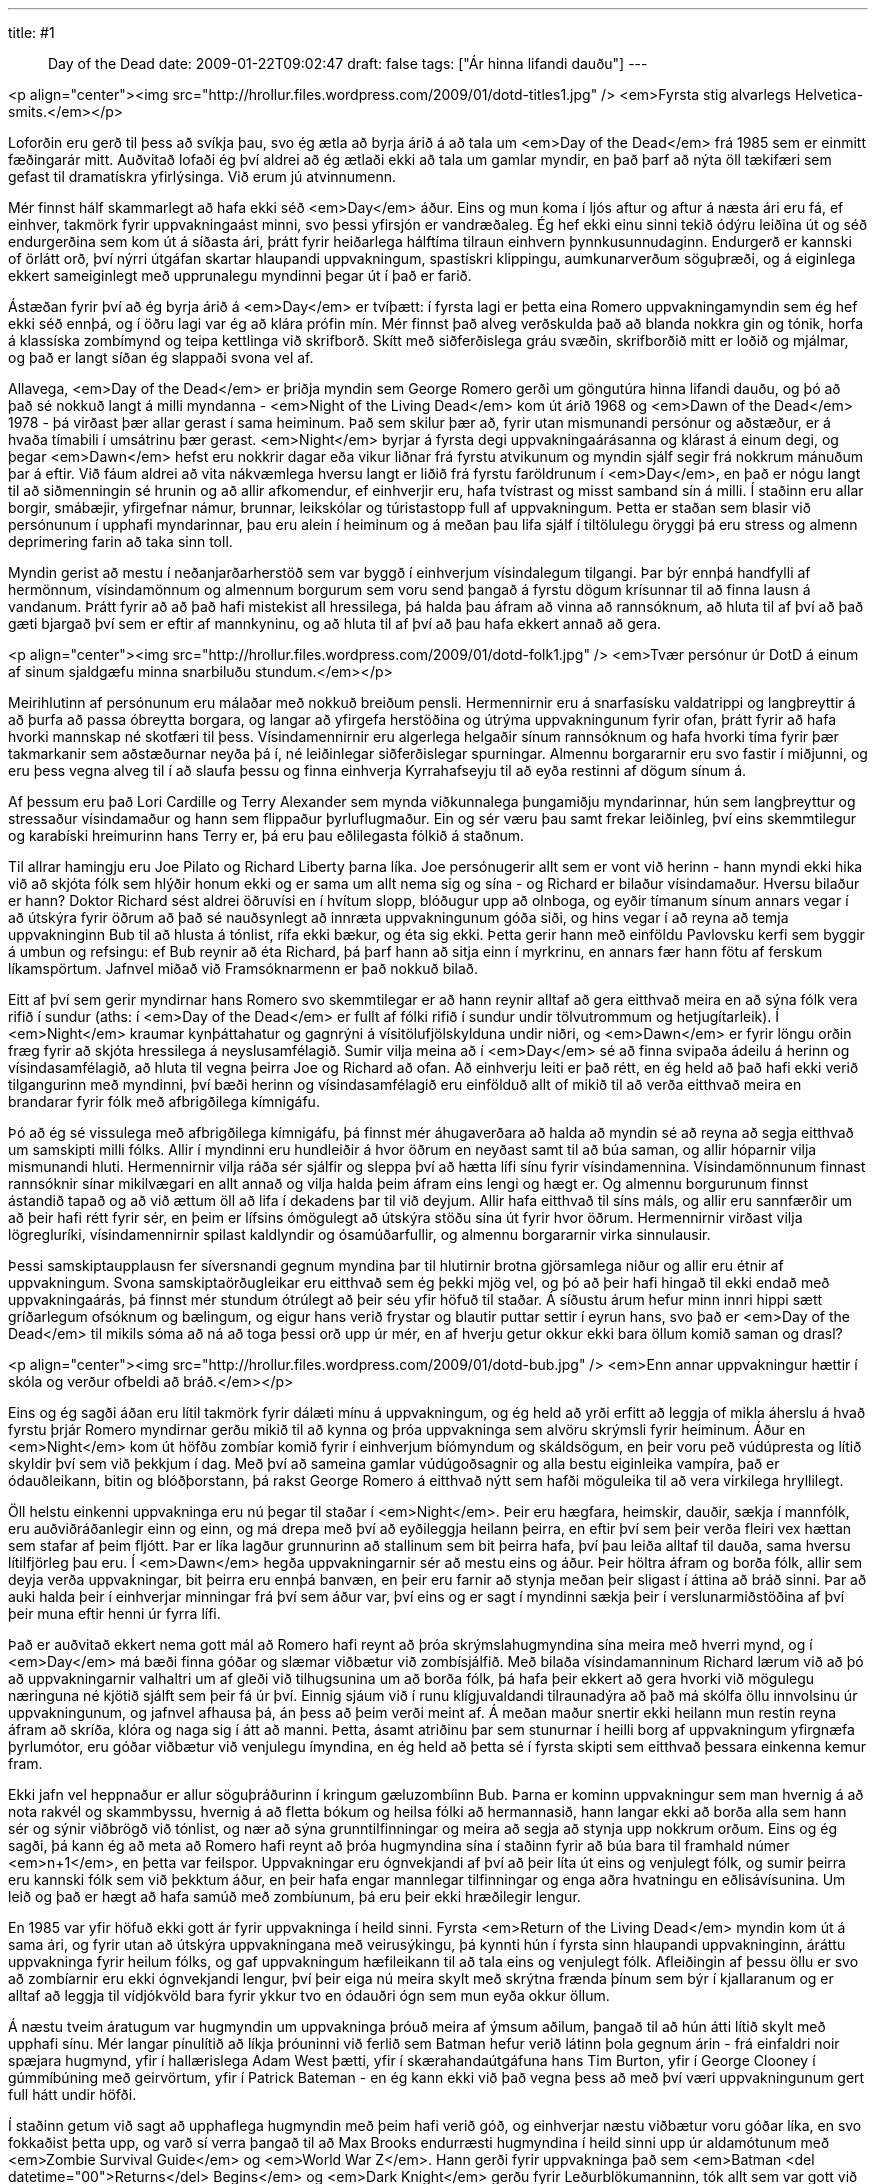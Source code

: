 ---
title: #1 :: Day of the Dead
date: 2009-01-22T09:02:47
draft: false
tags: ["Ár hinna lifandi dauðu"]
---

<p align="center"><img src="http://hrollur.files.wordpress.com/2009/01/dotd-titles1.jpg" />
<em>Fyrsta stig alvarlegs Helvetica-smits.</em></p>

Loforðin eru gerð til þess að svíkja þau, svo ég ætla að byrja árið á að tala um <em>Day of the Dead</em> frá 1985 sem er einmitt fæðingarár mitt. Auðvitað lofaði ég því aldrei að ég ætlaði ekki að tala um gamlar myndir, en það þarf að nýta öll tækifæri sem gefast til dramatískra yfirlýsinga. Við erum jú atvinnumenn.

Mér finnst hálf skammarlegt að hafa ekki séð <em>Day</em> áður. Eins og mun koma í ljós aftur og aftur á næsta ári eru fá, ef einhver, takmörk fyrir uppvakningaást minni, svo þessi yfirsjón er vandræðaleg. Ég hef ekki einu sinni tekið ódýru leiðina út og séð endurgerðina sem kom út á síðasta ári, þrátt fyrir heiðarlega hálftíma tilraun einhvern þynnkusunnudaginn. Endurgerð er kannski of örlátt orð, því nýrri útgáfan skartar hlaupandi uppvakningum, spastískri klippingu, aumkunarverðum söguþræði, og á eiginlega ekkert sameiginlegt með upprunalegu myndinni þegar út í það er farið.

Ástæðan fyrir því að ég byrja árið á <em>Day</em> er tvíþætt: í fyrsta lagi er þetta eina Romero uppvakningamyndin sem ég hef ekki séð ennþá, og í öðru lagi var ég að klára prófin mín. Mér finnst það alveg verðskulda það að blanda nokkra gin og tónik, horfa á klassíska zombímynd og teipa kettlinga við skrifborð. Skítt með siðferðislega gráu svæðin, skrifborðið mitt er loðið og mjálmar, og það er langt síðan ég slappaði svona vel af.

Allavega, <em>Day of the Dead</em> er þriðja myndin sem George Romero gerði um göngutúra hinna lifandi dauðu, og þó að það sé nokkuð langt á milli myndanna - <em>Night of the Living Dead</em> kom út árið 1968 og <em>Dawn of the Dead</em> 1978 - þá virðast þær allar gerast í sama heiminum. Það sem skilur þær að, fyrir utan mismunandi persónur og aðstæður, er á hvaða tímabili í umsátrinu þær gerast. <em>Night</em> byrjar á fyrsta degi uppvakningaárásanna og klárast á einum degi, og þegar <em>Dawn</em> hefst eru nokkrir dagar eða vikur liðnar frá fyrstu atvikunum og myndin sjálf segir frá nokkrum mánuðum þar á eftir. Við fáum aldrei að vita nákvæmlega hversu langt er liðið frá fyrstu faröldrunum í <em>Day</em>, en það er nógu langt til að siðmenningin sé hrunin og að allir afkomendur, ef einhverjir eru, hafa tvístrast og misst samband sín á milli. Í staðinn eru allar borgir, smábæjir, yfirgefnar námur, brunnar, leikskólar og túristastopp full af uppvakningum. Þetta er staðan sem blasir við persónunum í upphafi myndarinnar, þau eru alein í heiminum og á meðan þau lifa sjálf í tiltölulegu öryggi þá eru stress og almenn deprimering farin að taka sinn toll.

Myndin gerist að mestu í neðanjarðarherstöð sem var byggð í einhverjum vísindalegum tilgangi. Þar býr ennþá handfylli af hermönnum, vísindamönnum og almennum borgurum sem voru send þangað á fyrstu dögum krísunnar til að finna lausn á vandanum. Þrátt fyrir að að það hafi mistekist all hressilega, þá halda þau áfram að vinna að rannsóknum, að hluta til af því að það gæti bjargað því sem er eftir af mannkyninu, og að hluta til af því að þau hafa ekkert annað að gera.

<p align="center"><img src="http://hrollur.files.wordpress.com/2009/01/dotd-folk1.jpg" />
<em>Tvær persónur úr DotD á einum af sinum sjaldgæfu minna snarbiluðu stundum.</em></p>

Meirihlutinn af persónunum eru málaðar með nokkuð breiðum pensli. Hermennirnir eru á snarfasísku valdatrippi og langþreyttir á að þurfa að passa óbreytta borgara, og langar að yfirgefa herstöðina og útrýma uppvakningunum fyrir ofan, þrátt fyrir að hafa hvorki mannskap né skotfæri til þess. Vísindamennirnir eru algerlega helgaðir sínum rannsóknum og hafa hvorki tíma fyrir þær takmarkanir sem aðstæðurnar neyða þá í, né leiðinlegar siðferðislegar spurningar. Almennu borgararnir eru svo fastir í miðjunni, og eru þess vegna alveg til í að slaufa þessu og finna einhverja Kyrrahafseyju til að eyða restinni af dögum sínum á.

Af þessum eru það Lori Cardille og Terry Alexander sem mynda viðkunnalega þungamiðju myndarinnar, hún sem langþreyttur og stressaður vísindamaður og hann sem flippaður þyrluflugmaður. Ein og sér væru þau samt frekar leiðinleg, því eins skemmtilegur og karabíski hreimurinn hans Terry er, þá eru þau eðlilegasta fólkið á staðnum. 

Til allrar hamingju eru Joe Pilato og Richard Liberty þarna líka. Joe persónugerir allt sem er vont við herinn - hann myndi ekki hika við að skjóta fólk sem hlýðir honum ekki og er sama um allt nema sig og sína - og Richard er bilaður vísindamaður. Hversu bilaður er hann? Doktor Richard sést aldrei öðruvísi en í hvítum slopp, blóðugur upp að olnboga, og eyðir tímanum sínum annars vegar í að útskýra fyrir öðrum að það sé nauðsynlegt að innræta uppvakningunum góða siði, og hins vegar í að reyna að temja uppvakninginn Bub til að hlusta á tónlist, rífa ekki bækur, og éta sig ekki. Þetta gerir hann með einföldu Pavlovsku kerfi sem byggir á umbun og refsingu: ef Bub reynir að éta Richard, þá þarf hann að sitja einn í myrkrinu, en annars fær hann fötu af ferskum líkamspörtum. Jafnvel miðað við Framsóknarmenn er það nokkuð bilað.

Eitt af því sem gerir myndirnar hans Romero svo skemmtilegar er að hann reynir alltaf að gera eitthvað meira en að sýna fólk vera rifið í sundur (aths: í <em>Day of the Dead</em> er fullt af fólki rifið í sundur undir tölvutrommum og hetjugítarleik). Í <em>Night</em> kraumar kynþáttahatur og gagnrýni á vísitölufjölskylduna undir niðri, og <em>Dawn</em> er fyrir löngu orðin fræg fyrir að skjóta hressilega á neyslusamfélagið. Sumir vilja meina að í <em>Day</em> sé að finna svipaða ádeilu á herinn og vísindasamfélagið, að hluta til vegna þeirra Joe og Richard að ofan. Að einhverju leiti er það rétt, en ég held að það hafi ekki verið tilgangurinn með myndinni, því bæði herinn og vísindasamfélagið eru einfölduð allt of mikið til að verða eitthvað meira en brandarar fyrir fólk með afbrigðilega kímnigáfu.

Þó að ég sé vissulega með afbrigðilega kímnigáfu, þá finnst mér áhugaverðara að halda að myndin sé að reyna að segja eitthvað um samskipti milli fólks. Allir í myndinni eru hundleiðir á hvor öðrum en neyðast samt til að búa saman, og allir hóparnir vilja mismunandi hluti. Hermennirnir vilja ráða sér sjálfir og sleppa því að hætta lífi sínu fyrir vísindamennina. Vísindamönnunum finnast rannsóknir sínar mikilvægari en allt annað og vilja halda þeim áfram eins lengi og hægt er. Og almennu borgurunum finnst ástandið tapað og að við ættum öll að lifa í dekadens þar til við deyjum. Allir hafa eitthvað til síns máls, og allir eru sannfærðir um að þeir hafi rétt fyrir sér, en þeim er lífsins ómögulegt að útskýra stöðu sína út fyrir hvor öðrum. Hermennirnir virðast vilja lögregluríki, vísindamennirnir spilast kaldlyndir og ósamúðarfullir, og almennu borgararnir virka sinnulausir.

Þessi samskiptaupplausn fer síversnandi gegnum myndina þar til hlutirnir brotna gjörsamlega niður og allir eru étnir af uppvakningum. Svona samskiptaörðugleikar eru eitthvað sem ég þekki mjög vel, og þó að þeir hafi hingað til ekki endað með uppvakningaárás, þá finnst mér stundum ótrúlegt að þeir séu yfir höfuð til staðar. Á síðustu árum hefur minn innri hippi sætt gríðarlegum ofsóknum og bælingum, og eigur hans verið frystar og blautir puttar settir í eyrun hans, svo það er <em>Day of the Dead</em> til mikils sóma að ná að toga þessi orð upp úr mér, en af hverju getur okkur ekki bara öllum komið saman og drasl?

<p align="center"><img src="http://hrollur.files.wordpress.com/2009/01/dotd-bub.jpg" />
<em>Enn annar uppvakningur hættir í skóla og verður ofbeldi að bráð.</em></p>

Eins og ég sagði áðan eru lítil takmörk fyrir dálæti mínu á uppvakningum, og ég held að yrði erfitt að leggja of mikla áherslu á hvað fyrstu þrjár Romero myndirnar gerðu mikið til að kynna og þróa uppvakninga sem alvöru skrýmsli fyrir heiminum. Áður en <em>Night</em> kom út höfðu zombíar komið fyrir í einhverjum bíómyndum og skáldsögum, en þeir voru peð vúdúpresta og lítið skyldir því sem við þekkjum í dag. Með því að sameina gamlar vúdúgoðsagnir og alla bestu eiginleika vampíra, það er ódauðleikann, bitin og blóðþorstann, þá rakst George Romero á eitthvað nýtt sem hafði möguleika til að vera virkilega hryllilegt.

Öll helstu einkenni uppvakninga eru nú þegar til staðar í <em>Night</em>. Þeir eru hægfara, heimskir, dauðir, sækja í mannfólk, eru auðviðráðanlegir einn og einn, og má drepa með því að eyðileggja heilann þeirra, en eftir því sem þeir verða fleiri vex hættan sem stafar af þeim fljótt. Þar er líka lagður grunnurinn að stallinum sem bit þeirra hafa, því þau leiða alltaf til dauða, sama hversu lítilfjörleg þau eru. Í <em>Dawn</em> hegða uppvakningarnir sér að mestu eins og áður. Þeir höltra áfram og borða fólk, allir sem deyja verða uppvakningar, bit þeirra eru ennþá banvæn, en þeir eru farnir að stynja meðan þeir sligast í áttina að bráð sinni. Þar að auki halda þeir í einhverjar minningar frá því sem áður var, því eins og er sagt í myndinni sækja þeir í verslunarmiðstöðina af því þeir muna eftir henni úr fyrra lífi.

Það er auðvitað ekkert nema gott mál að Romero hafi reynt að þróa skrýmslahugmyndina sína meira með hverri mynd, og í <em>Day</em> má bæði finna góðar og slæmar viðbætur við zombísjálfið. Með bilaða vísindamanninum Richard lærum við að þó að uppvakningarnir valhaltri um af gleði við tilhugsunina um að borða fólk, þá hafa þeir ekkert að gera hvorki við mögulegu næringuna né kjötið sjálft sem þeir fá úr því. Einnig sjáum við í runu klígjuvaldandi tilraunadýra að það má skólfa öllu innvolsinu úr uppvakningunum, og jafnvel afhausa þá, án þess að þeim verði meint af. Á meðan maður snertir ekki heilann mun restin reyna áfram að skríða, klóra og naga sig í átt að manni. Þetta, ásamt atriðinu þar sem stunurnar í heilli borg af uppvakningum yfirgnæfa þyrlumótor, eru góðar viðbætur við venjulegu ímyndina, en ég held að þetta sé í fyrsta skipti sem eitthvað þessara einkenna kemur fram.

Ekki jafn vel heppnaður er allur söguþráðurinn í kringum gæluzombíinn Bub. Þarna er kominn uppvakningur sem man hvernig á að nota rakvél og skammbyssu, hvernig á að fletta bókum og heilsa fólki að hermannasið, hann langar ekki að borða alla sem hann sér og sýnir viðbrögð við tónlist, og nær að sýna grunntilfinningar og meira að segja að stynja upp nokkrum orðum. Eins og ég sagði, þá kann ég að meta að Romero hafi reynt að þróa hugmyndina sína í staðinn fyrir að búa bara til framhald númer <em>n+1</em>, en þetta var feilspor. Uppvakningar eru ógnvekjandi af því að þeir líta út eins og venjulegt fólk, og sumir þeirra eru kannski fólk sem við þekktum áður, en þeir hafa engar mannlegar tilfinningar og enga aðra hvatningu en eðlisávísunina. Um leið og það er hægt að hafa samúð með zombíunum, þá eru þeir ekki hræðilegir lengur. 

En 1985 var yfir höfuð ekki gott ár fyrir uppvakninga í heild sinni. Fyrsta <em>Return of the Living Dead</em> myndin kom út á sama ári, og fyrir utan að útskýra uppvakningana með veirusýkingu, þá kynnti hún í fyrsta sinn hlaupandi uppvakninginn, áráttu uppvakninga fyrir heilum fólks, og gaf uppvakningum hæfileikann til að tala eins og venjulegt fólk. Afleiðingin af þessu öllu er svo að zombíarnir eru ekki ógnvekjandi lengur, því þeir eiga nú meira skylt með skrýtna frænda þínum sem býr í kjallaranum og er alltaf að leggja til vídjókvöld bara fyrir ykkur tvo en ódauðri ógn sem mun eyða okkur öllum.

Á næstu tveim áratugum var hugmyndin um uppvakninga þróuð meira af ýmsum aðilum, þangað til að hún átti lítið skylt með upphafi sínu. Mér langar pínulítið að líkja þróuninni við ferlið sem Batman hefur verið látinn þola gegnum árin - frá einfaldri noir spæjara hugmynd, yfir í hallærislega Adam West þætti, yfir í skærahandaútgáfuna hans Tim Burton, yfir í George Clooney í gúmmíbúning með geirvörtum, yfir í Patrick Bateman - en ég kann ekki við það vegna þess að með því væri uppvakningunum gert full hátt undir höfði.

Í staðinn getum við sagt að upphaflega hugmyndin með þeim hafi verið góð, og einhverjar næstu viðbætur voru góðar líka, en svo fokkaðist þetta upp, og varð sí verra þangað til að Max Brooks endurræsti hugmyndina í heild sinni upp úr aldamótunum með <em>Zombie Survival Guide</em> og <em>World War Z</em>. Hann gerði fyrir uppvakninga það sem <em>Batman <del datetime="00">Returns</del> Begins</em> og <em>Dark Knight</em> gerðu fyrir Leðurblökumanninn, tók allt sem var gott við þá til að byrja með og blandaði því við allt sem við óttumst í dag. Útkoman er frábær og ég fæ ennþá gæsahúð við að hugsa um hana, en hún hefði aldrei orðið til án fyrstu þriggja Romero myndanna, og sérstaklega ekki án þess sem er vel gert í <em>Day of the Dead</em>.

<p align="center"><strong>:: Í NÆSTU VIKU ::</strong></p>
<a href="http://en.wikipedia.org/wiki/Splinter_(2008_film)"><em>Splinter</em></a> kemur á óvart með sterkri persónusköpun og kjánalegri skrýmslahugmynd sem gengur engu að síður upp.
<p align="center">[youtube=http://www.youtube.com/watch?v=aJndd5Eyz18&amp;hl=en&amp;fs=1]</p>